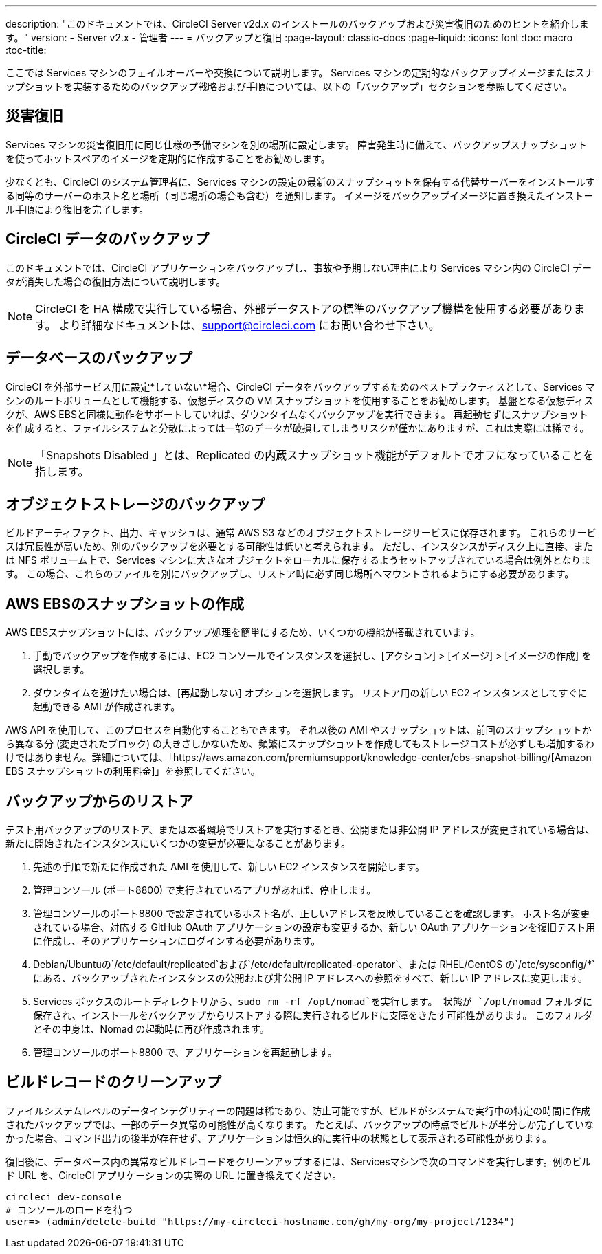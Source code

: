 ---
description: "このドキュメントでは、CircleCI Server v2d.x のインストールのバックアップおよび災害復旧のためのヒントを紹介します。"
version:
- Server v2.x
- 管理者
---
= バックアップと復旧
:page-layout: classic-docs
:page-liquid:
:icons: font
:toc: macro
:toc-title:

ここでは Services マシンのフェイルオーバーや交換について説明します。 Services マシンの定期的なバックアップイメージまたはスナップショットを実装するためのバックアップ戦略および手順については、以下の「バックアップ」セクションを参照してください。

toc::[]

== 災害復旧
Services マシンの災害復旧用に同じ仕様の予備マシンを別の場所に設定します。 障害発生時に備えて、バックアップスナップショットを使ってホットスペアのイメージを定期的に作成することをお勧めします。

少なくとも、CircleCI のシステム管理者に、Services マシンの設定の最新のスナップショットを保有する代替サーバーをインストールする同等のサーバーのホスト名と場所（同じ場所の場合も含む）を通知します。 イメージをバックアップイメージに置き換えたインストール手順により復旧を完了します。

== CircleCI データのバックアップ

このドキュメントでは、CircleCI アプリケーションをバックアップし、事故や予期しない理由により Services マシン内の CircleCI データが消失した場合の復旧方法について説明します。

NOTE: CircleCI を HA 構成で実行している場合、外部データストアの標準のバックアップ機構を使用する必要があります。 より詳細なドキュメントは、support@circleci.com にお問い合わせ下さい。

== データベースのバックアップ

CircleCI を外部サービス用に設定*していない*場合、CircleCI データをバックアップするためのベストプラクティスとして、Services マシンのルートボリュームとして機能する、仮想ディスクの VM スナップショットを使用することをお勧めします。 基盤となる仮想ディスクが、AWS EBSと同様に動作をサポートしていれば、ダウンタイムなくバックアップを実行できます。 再起動せずにスナップショットを作成すると、ファイルシステムと分散によっては一部のデータが破損してしまうリスクが僅かにありますが、これは実際には稀です。

NOTE: 「Snapshots Disabled 」とは、Replicated の内蔵スナップショット機能がデフォルトでオフになっていることを指します。

== オブジェクトストレージのバックアップ

ビルドアーティファクト、出力、キャッシュは、通常 AWS S3 などのオブジェクトストレージサービスに保存されます。 これらのサービスは冗長性が高いため、別のバックアップを必要とする可能性は低いと考えられます。 ただし、インスタンスがディスク上に直接、または NFS ボリューム上で、Services マシンに大きなオブジェクトをローカルに保存するようセットアップされている場合は例外となります。 この場合、これらのファイルを別にバックアップし、リストア時に必ず同じ場所へマウントされるようにする必要があります。

== AWS EBSのスナップショットの作成

AWS EBSスナップショットには、バックアップ処理を簡単にするため、いくつかの機能が搭載されています。

1. 手動でバックアップを作成するには、EC2 コンソールでインスタンスを選択し、[アクション] > [イメージ] > [イメージの作成] を選択します。

2. ダウンタイムを避けたい場合は、[再起動しない] オプションを選択します。
リストア用の新しい EC2 インスタンスとしてすぐに起動できる AMI が作成されます。

AWS API を使用して、このプロセスを自動化することもできます。  それ以後の AMI やスナップショットは、前回のスナップショットから異なる分 (変更されたブロック) の大きさしかないため、頻繁にスナップショットを作成してもストレージコストが必ずしも増加するわけではありません。詳細については、「https://aws.amazon.com/premiumsupport/knowledge-center/ebs-snapshot-billing/[Amazon EBS スナップショットの利用料金]」を参照してください。

== バックアップからのリストア

テスト用バックアップのリストア、または本番環境でリストアを実行するとき、公開または非公開 IP アドレスが変更されている場合は、新たに開始されたインスタンスにいくつかの変更が必要になることがあります。

1. 先述の手順で新たに作成された AMI を使用して、新しい EC2 インスタンスを開始します。
2. 管理コンソール (ポート8800) で実行されているアプリがあれば、停止します。
3. 管理コンソールのポート8800 で設定されているホスト名が、正しいアドレスを反映していることを確認します。 ホスト名が変更されている場合、対応する GitHub OAuth アプリケーションの設定も変更するか、新しい OAuth アプリケーションを復旧テスト用に作成し、そのアプリケーションにログインする必要があります。
4. Debian/Ubuntuの`/etc/default/replicated`および`/etc/default/replicated-operator`、または RHEL/CentOS の`/etc/sysconfig/*`にある、バックアップされたインスタンスの公開および非公開 IP アドレスへの参照をすべて、新しい IP アドレスに変更します。
5. Services ボックスのルートディレクトリから、`sudo rm -rf /opt/nomad`を実行します。 状態が `/opt/nomad` フォルダに保存され、インストールをバックアップからリストアする際に実行されるビルドに支障をきたす可能性があります。 このフォルダとその中身は、Nomad の起動時に再び作成されます。
6. 管理コンソールのポート8800 で、アプリケーションを再起動します。

== ビルドレコードのクリーンアップ

ファイルシステムレベルのデータインテグリティーの問題は稀であり、防止可能ですが、ビルドがシステムで実行中の特定の時間に作成されたバックアップでは、一部のデータ異常の可能性が高くなります。 たとえば、バックアップの時点でビルトが半分しか完了していなかった場合、コマンド出力の後半が存在せず、アプリケーションは恒久的に実行中の状態として表示される可能性があります。

復旧後に、データベース内の異常なビルドレコードをクリーンアップするには、Servicesマシンで次のコマンドを実行します。例のビルド URL を、CircleCI アプリケーションの実際の URL に置き換えてください。

```shell
circleci dev-console
# コンソールのロードを待つ
user=> (admin/delete-build "https://my-circleci-hostname.com/gh/my-org/my-project/1234")
```
